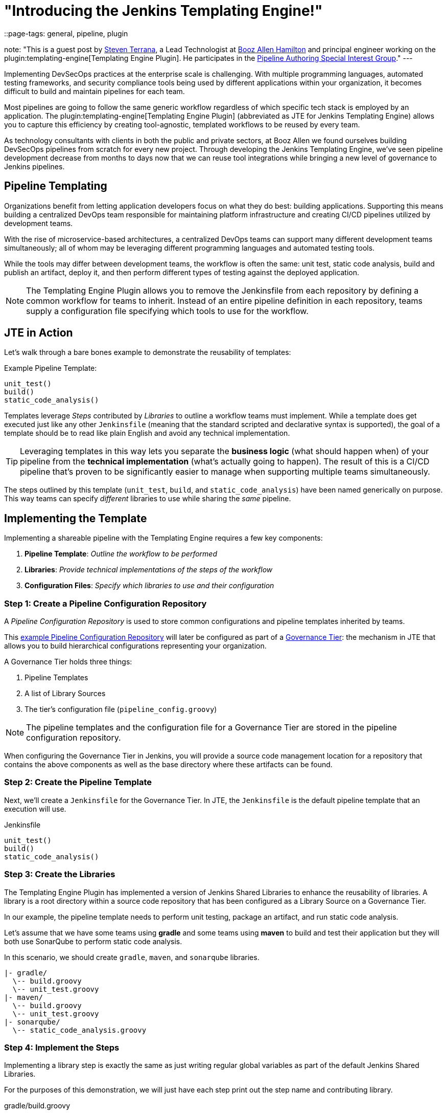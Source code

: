 = "Introducing the Jenkins Templating Engine!"
::page-tags: general, pipeline, plugin

:page-author: steven-terrana
:sig: pipeline-authoring
note: "This is a guest post by link:https://github.com/steven-terrana[Steven Terrana], a Lead Technologist at
  link:https://boozallen.com[Booz Allen Hamilton] and principal engineer working on the plugin:templating-engine[Templating Engine Plugin].
  He participates in the link:../../../../../sigs/pipeline-authoring[Pipeline Authoring  Special Interest Group]."
---

Implementing DevSecOps practices at the enterprise scale is challenging. With multiple programming languages, automated testing frameworks, and security compliance tools being used by different applications within your organization, it becomes difficult to build and maintain pipelines for each team. 

Most pipelines are going to follow the same generic workflow regardless of which specific tech stack is employed by an application.  The plugin:templating-engine[Templating Engine Plugin] (abbreviated as JTE for Jenkins Templating Engine) allows you to capture this efficiency by creating tool-agnostic, templated workflows to be reused by every team.  

As technology consultants with clients in both the public and private sectors, at Booz Allen we found ourselves building DevSecOps pipelines from scratch for every new project.  Through developing the Jenkins Templating Engine, we’ve seen pipeline development decrease from months to days now that we can reuse tool integrations while bringing a new level of governance to Jenkins pipelines. 


== Pipeline Templating

Organizations benefit from letting application developers focus on what they do best: building applications. Supporting this means building a centralized DevOps team responsible for maintaining platform infrastructure and creating CI/CD pipelines utilized by development teams.  

With the rise of microservice-based architectures, a centralized DevOps teams can support many different development teams simultaneously; all of whom may be leveraging different programming languages and automated testing tools.  

While the tools may differ between development teams, the workflow is often the same: unit test, static code analysis, build and publish an artifact, deploy it, and then perform different types of testing against the deployed application. 

NOTE: The Templating Engine Plugin allows you to remove the Jenkinsfile from each repository by defining a common workflow for teams to inherit.  Instead of an entire pipeline definition in each repository, teams supply a configuration file specifying which tools to use for the workflow. 

== JTE in Action

Let's walk through a bare bones example to demonstrate the reusability of templates: 

.Example Pipeline Template:
[source, groovy]
----
unit_test()
build()
static_code_analysis() 
----

Templates leverage __Steps__ contributed by __Libraries__ to outline a workflow teams must implement.  While a template does get executed just like any other ``Jenkinsfile`` (meaning that the standard scripted and declarative syntax is supported), the goal of a template should be to read like plain English and avoid any technical implementation.  

TIP: Leveraging templates in this way lets you separate the **business logic** (what should happen when) of your pipeline from the
**technical implementation** (what's actually going to happen).  The result of this is a CI/CD pipeline that's proven to be 
significantly easier to manage when supporting multiple teams simultaneously.  

The steps outlined by this template (``unit_test``, ``build``, and ``static_code_analysis``) have been named generically on purpose. This way teams can specify __different__ libraries to use while sharing the __same__ pipeline.

== Implementing the Template

Implementing a shareable pipeline with the Templating Engine requires a few key components:   

. **Pipeline Template**: __Outline the workflow to be performed__ + 
. **Libraries**: __Provide technical implementations of the steps of the workflow__ +
. **Configuration Files**: __Specify which libraries to use and their configuration__ 

=== Step 1: Create a Pipeline Configuration Repository

A __Pipeline Configuration Repository__ is used to store common configurations and pipeline templates inherited by teams. 

This link:https://github.com/steven-terrana/example-jte-configuration[example Pipeline Configuration Repository] will later be configured as part of a link:https://boozallen.github.io/jenkins-templating-engine/pages/Governance/index.html#governance-tier[Governance Tier]: the mechanism in JTE that allows you to build hierarchical configurations representing your organization. 

A Governance Tier holds three things:

. Pipeline Templates 
. A list of Library Sources
. The tier's configuration file (``pipeline_config.groovy``) 

NOTE: The pipeline templates and the configuration file for a Governance Tier are stored in the pipeline configuration repository. 

When configuring the Governance Tier in Jenkins, you will provide a source code management location for a repository that contains the above components as well as the base directory where these artifacts can be found. 

=== Step 2: Create the Pipeline Template

Next, we'll create a ``Jenkinsfile`` for the Governance Tier.  In JTE, the ``Jenkinsfile`` is the default pipeline template that an execution will use. 

.Jenkinsfile
[source, groovy]
----
unit_test()
build()
static_code_analysis() 
----

=== Step 3: Create the Libraries

The Templating Engine Plugin has implemented a version of Jenkins Shared Libraries to enhance the reusability of libraries.  A library is a root directory within a source code repository that has been configured as a Library Source on a Governance Tier.  

In our example, the pipeline template needs to perform unit testing, package an artifact, and run static code analysis. 

Let's assume that we have some teams using **gradle** and some teams using **maven** to build and test their application but they will both use SonarQube to perform static code analysis. 

In this scenario, we should create ``gradle``, ``maven``, and ``sonarqube`` libraries. 

----
|- gradle/
  \-- build.groovy
  \-- unit_test.groovy
|- maven/
  \-- build.groovy
  \-- unit_test.groovy
|- sonarqube/
  \-- static_code_analysis.groovy 
----

=== Step 4: Implement the Steps

Implementing a library step is exactly the same as just writing regular global variables as part of the default Jenkins Shared Libraries. 

For the purposes of this demonstration, we will just have each step print out the step name and contributing library. 

.gradle/build.groovy
[source, groovy]
----
void call(){
    println "gradle: build()" 
} 
----

TIP: Read more about link:https://boozallen.github.io/jenkins-templating-engine/pages/Library_Development/index.html[Library Development within JTE].

=== Step 5: Create the Configuration Files

The configuration file for JTE is named ``pipeline_config.groovy``.  

In the Governance Tier we'll create a configuration file specifying common configurations between the applications. In this case, both applications are using the ``sonarqube`` library: 

.pipeline_config.groovy
[source, groovy]
----
libraries{
  merge = true // allow individual apps to contribute additional libraries
  sonarqube
}
----

Next, we'll create two more repositories representing the link:https://github.com/steven-terrana/example-jte-app-maven[maven] and link:https://github.com/steven-terrana/example-jte-app-gradle[gradle] applications. Within those repositories all we'll need is an application-specific ``pipeline_config.groovy`` file. 

These repositories both contain an application ``pipeline_config.groovy`` configuration file. 

.maven app: pipeline_config.groovy
[source, groovy]
----
libraries{
    maven
}
----

.gradle app: pipeline_config.groovy
[source, groovy]
----
libraries{
    gradle
}
----

=== Step 6: Configure the Governance Tier in Jenkins

Now that we have a link:https://github.com/steven-terrana/example-jte-configuration[Pipeline Configuration Repository] and a link:https://github.com/steven-terrana/example-jte-libraries[Library Source Repository], we can configure a link:https://boozallen.github.io/jenkins-templating-engine/pages/Governance/index.html#governance-tier[Governance Tier] in Jenkins:

image:/images/post-images/2019-05-09-templating-engine/governance_tier.png[role=center]

NOTE: This configuration shown in the image above can be found under ``Manage Jenkins >> Configure System``

TIP: Through the Templating Engine, you can create a pipeline governance hierarchy matching your organization's taxonomy by representing this structure via Folders in Jenkins. 

=== Step 7: Create a Multibranch Pipeline for Both Applications

When creating Multibranch Pipeline Projects for each app, the Templating Engine plugin supplies a new ``Project Recognizer`` 
called **Jenkins Templating Engine**.  This sets the project to use the Templating Engine framework for all branches within the
repository.  

image:/images/post-images/2019-05-09-templating-engine/project_recognizer.png[role=center]

NOTE: You can also set the **Jenkins Templating Engine** project recognizer for a GitHub Organization project, enabling you to easily share the same pipeline across an entire Github Organization! 

=== Step 8: Run the Pipelines

That's it!  Now, both applications will leverage the exact same pipeline template while having the flexibility to select which 
tools should be used during each phase of the workflow. 

Below is sample output from the console log from both applications pipeline runs: 

.Gradle: 
----
[JTE] Obtained Template Configuration File pipeline_config.groovy from git https://github.com/steven-terrana/example-jte-configuration
[JTE] Obtained Template Configuration File pipeline_config.groovy from git https://github.com/steven-terrana/example-jte-app-gradle.git
[JTE] Loading Library sonarqube from git https://github.com/steven-terrana/example-jte-libraries.git
[JTE] Loading Library gradle from git https://github.com/steven-terrana/example-jte-libraries.git
...
[JTE] Obtained Template Jenkinsfile from git https://github.com/steven-terrana/example-jte-configuration
[JTE][Step - gradle/unit_test]
[Pipeline] echo
gradle: unit_test()
[JTE][Step - gradle/build]
[Pipeline] echo
gradle: build()
[JTE][Step - sonarqube/static_code_analysis]
[Pipeline] echo
sonarqube: static_code_analysis()
[Pipeline] End of Pipeline
----

.Maven: 
----
[JTE] Obtained Template Configuration File pipeline_config.groovy from git https://github.com/steven-terrana/example-jte-configuration
[JTE] Obtained Template Configuration File pipeline_config.groovy from git https://github.com/steven-terrana/example-jte-app-maven.git
[JTE] Loading Library sonarqube from git https://github.com/steven-terrana/example-jte-libraries.git
[JTE] Loading Library maven from git https://github.com/steven-terrana/example-jte-libraries.git
...
[JTE] Obtained Template Jenkinsfile from git https://github.com/steven-terrana/example-jte-configuration
[JTE][Step - maven/unit_test]
[Pipeline] echo
maven: unit_test()
[JTE][Step - maven/build]
[Pipeline] echo
maven: build()
[JTE][Step - sonarqube/static_code_analysis]
[Pipeline] echo
sonarqube: static_code_analysis()
[Pipeline] End of Pipeline
----


== Benefits of the Templating Engine

image:/images/post-images/2019-05-09-templating-engine/jte_benefits.png[role=center]

== Apply Organizational Governance

Leveraging the Templating Engine Plugin will allow you to define enterprise-scale, approved 
workflows that can be used by teams regardless of what tools are being used.  This top-down 
approach makes scaling and enforcing DevSecOps principles significantly easier within your organization.  

== Optimize Code Reuse

There's really no need for every team in your organization to figure out how to do the same things over
and over again.  At Booz Allen, we have seen pipeline development time decrease from months to days as 
we have continuously reused and expanded upon our Templating Engine library portfolio as part of our Solutions
Delivery Platform. 

== Simplify Pipeline Maintainability

Often DevOps engineers find themselves building and supporting pipelines for multiple development teams at
the same time.  By decoupling the workflow from the technical implementation and consolidating the pipeline 
definition to a centralized location, the Templating Engine plugin allows DevOps engineers to scale much faster. 

== Get Involved!

The plugin:templating-engine[Templating Engine Plugin] has been open sourced and made available in the Jenkins Update Center.

We always appreciate feedback and contributions! If you have an interesting use case or would like to ask questions, try the link:https://app.gitter.im/#/room/#jenkinsci_templating-engine-plugin:gitter.im[templating-engine-plugin on Gitter].

== Advanced Features

* link:https://boozallen.github.io/sdp-docs/jte/2/governance/config_file_aggregation.html[Configuration File Conditional Inheritance]
* link:https://boozallen.github.io/sdp-docs/jte/2/library-development/parameterizing_libraries.html[Externalize Library Configurations]
* link:https://boozallen.github.io/sdp-docs/jte/2/library-development/lifecycle_hooks.html[Aspect Oriented LifeCycle Hooks]
* link:https://boozallen.github.io/sdp-docs/jte/2/governance/pipeline_template_selection.html#_2_named_pipeline_template[Multiple Pipeline Templates]
* link:https://boozallen.github.io/sdp-docs/jte/2/primitives/default_step_implementation.html[Default Step Implementation]
* link:https://boozallen.github.io/sdp-docs/jte/2/pipeline-templating/configuration_file_sandboxing.html[Configuration File DSL Sandboxing]

== More Resources

== For this Demonstration

* link:https://github.com/steven-terrana/example-jte-configuration[Pipeline Configuration Repository]
* link:https://github.com/steven-terrana/example-jte-libraries[Sample Libraries]
* link:https://github.com/steven-terrana/example-jte-app-maven[Sample Maven Repository]
* link:https://github.com/steven-terrana/example-jte-app-gradle[Sample Gradle Repository]

== Additional Resources
* link:https://jenkinsci.github.io/templating-engine-plugin/[Templating Engine Documentation]
* link:https://github.com/jenkinsci/templating-engine-plugin[Source Code]
* link:https://github.com/boozallen/sdp-libraries[Booz Allen's SDP Pipeline Libraries]
* link:https://boozallen.com[Booz Allen Hamilton]
